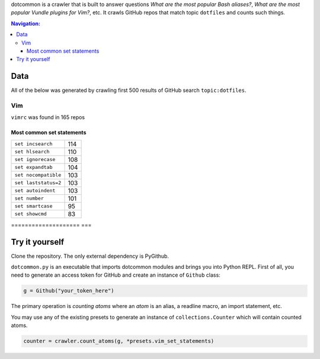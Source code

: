 dotcommon is a crawler that is built to answer questions
*What are the most popular Bash aliases?*,
*What are the most popular Vundle plugins for Vim?*, etc.
It crawls GitHub repos that match topic ``dotfiles`` and counts such things.

.. contents:: Navigation:
   :backlinks: none

====
Data
====

All of the below was generated by crawling first 500 results of
GitHub search ``topic:dotfiles``.

---
Vim
---

``vimrc`` was found in 165 repos

~~~~~~~~~~~~~~~~~~~~~~~~~~~~~
Most common set statements
~~~~~~~~~~~~~~~~~~~~~~~~~~~~~

====================  ===
``set incsearch``     114
``set hlsearch``      110
``set ignorecase``    108
``set expandtab``     104
``set nocompatible``  103
``set laststatus=2``  103
``set autoindent``    103
``set number``        101
``set smartcase``     95
``set showcmd``       83
====================  ===

===============
Try it yourself
===============

Clone the repository. The only external dependency is PyGithub.

``dotcommon.py`` is an executable that imports dotcommon modules
and brings you into Python REPL. First of all, you need to generate
an access token for GitHub and create an instance of ``Github`` class:

.. code-block:: python

    g = Github("your_token_here")

The primary operation is *counting atoms* where an *atom* is an alias,
a readline macro, an import statement, etc.

You may use any of the existing presets to generate an instance
of ``collections.Counter`` which will contain counted atoms.

.. code-block:: python

    counter = crawler.count_atoms(g, *presets.vim_set_statements)
